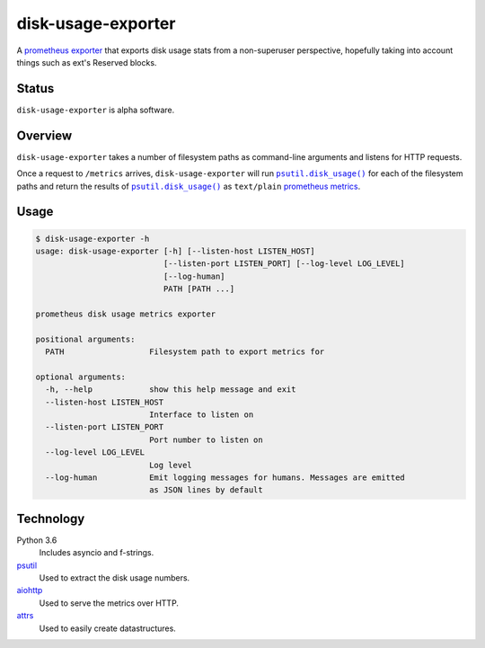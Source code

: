 ################################################################################
                              disk-usage-exporter
################################################################################

.. |docker-image| image:: https://quay.io/repository/joar/disk-usage-exporter/status
.. _docker-image: https://quay.io/repository/joar/disk-usage-exporter

.. |name| replace:: ``disk-usage-exporter``

|docker-image|_

A `prometheus exporter <https://prometheus.io/docs/instrumenting/exporters/>`_
that exports disk usage stats from a non-superuser perspective, hopefully taking
into account things such as ext's Reserved blocks.

================================================================================
Status
================================================================================

|name| is alpha software.

================================================================================
Overview
================================================================================

.. |disk_usage| replace:: ``psutil.disk_usage()``
.. _disk_usage: https://pythonhosted.org/psutil/#psutil.disk_usage

|name| takes a number of filesystem paths as command-line arguments and listens
for HTTP requests.

Once a request to ``/metrics`` arrives, |name| will run |disk_usage|_ for each
of the filesystem paths and return the results of |disk_usage|_ as
``text/plain`` `prometheus metrics`_.

.. _`prometheus metrics`: https://prometheus.io/docs/instrumenting/exposition_formats/

================================================================================
Usage
================================================================================

.. code-block:: console

    $ disk-usage-exporter -h
    usage: disk-usage-exporter [-h] [--listen-host LISTEN_HOST]
                               [--listen-port LISTEN_PORT] [--log-level LOG_LEVEL]
                               [--log-human]
                               PATH [PATH ...]

    prometheus disk usage metrics exporter

    positional arguments:
      PATH                  Filesystem path to export metrics for

    optional arguments:
      -h, --help            show this help message and exit
      --listen-host LISTEN_HOST
                            Interface to listen on
      --listen-port LISTEN_PORT
                            Port number to listen on
      --log-level LOG_LEVEL
                            Log level
      --log-human           Emit logging messages for humans. Messages are emitted
                            as JSON lines by default


================================================================================
Technology
================================================================================

Python 3.6
    Includes asyncio and f-strings.
`psutil <https://pythonhosted.org/psutil/>`_
    Used to extract the disk usage numbers.
`aiohttp <http://aiohttp.readthedocs.io/en/stable/web.html>`_
    Used to serve the metrics over HTTP.
`attrs <http://attrs.readthedocs.io/>`_
    Used to easily create datastructures.
